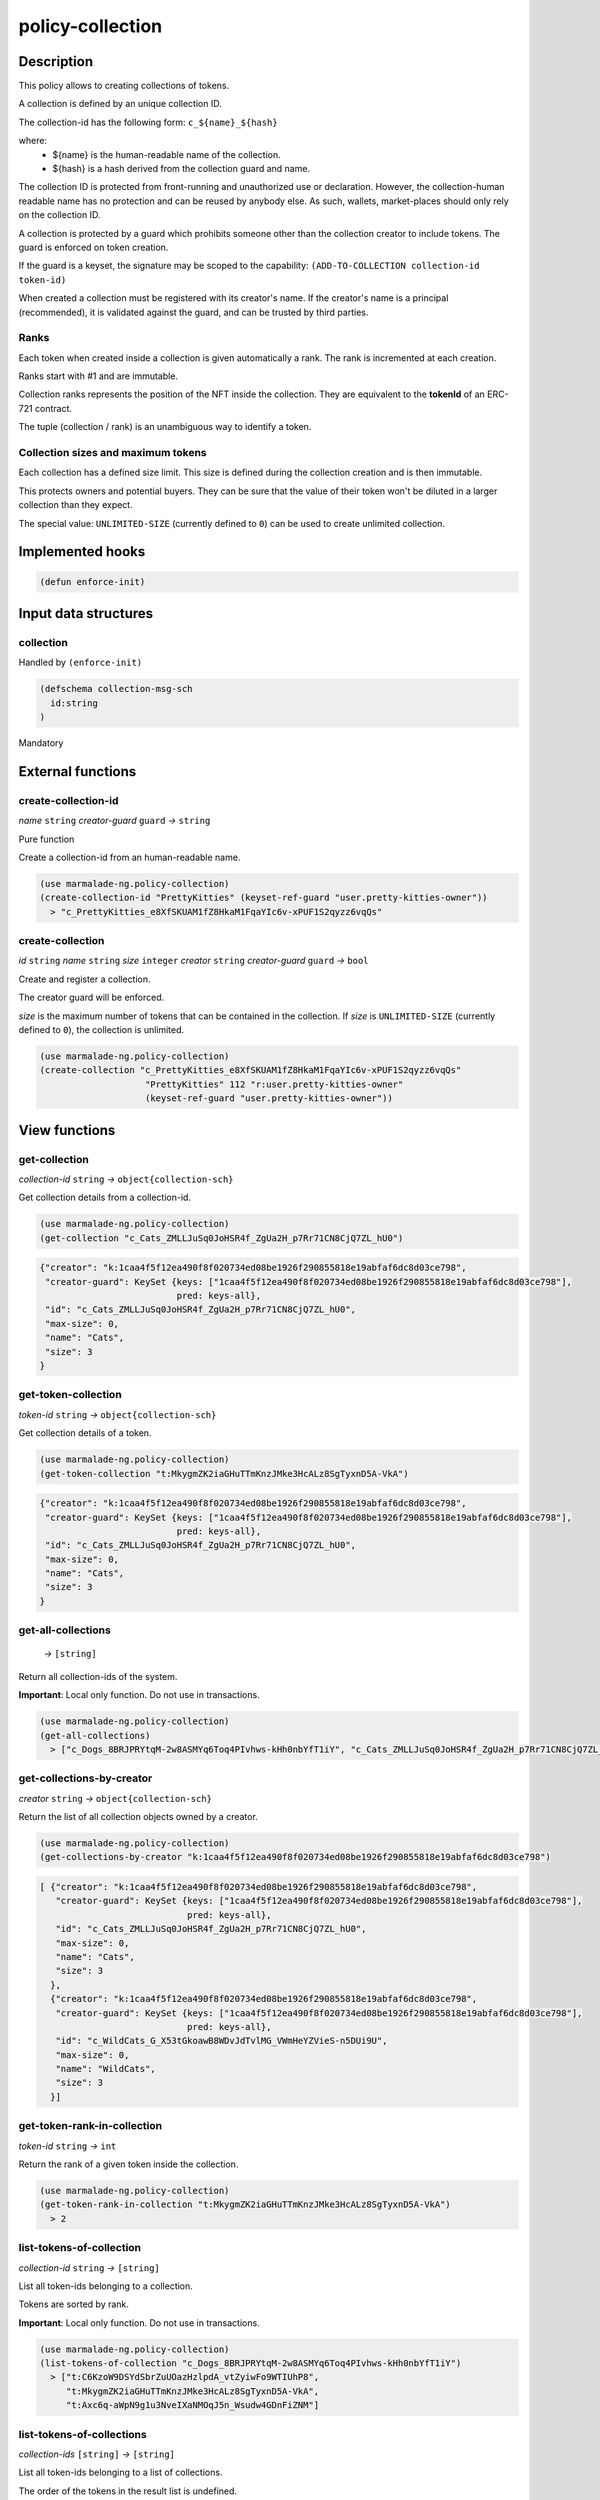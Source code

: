 .. _POLICY-COLLECTION:

policy-collection
-----------------

Description
^^^^^^^^^^^

This policy allows to creating collections of tokens.

A collection is defined by an unique collection ID.

The collection-id has the following form: ``c_${name}_${hash}``

where:
  - ${name} is the human-readable name of the collection.
  - ${hash} is a hash derived from the collection guard and name.

The collection ID is protected from front-running and unauthorized use or declaration.
However, the collection-human readable name has no protection and can be reused by anybody else.
As such, wallets, market-places should only rely on the collection ID.


A collection is protected by a guard which prohibits someone other than the collection
creator to include tokens. The guard is enforced on token creation.

If the guard is a keyset, the signature may be scoped to the capability:
``(ADD-TO-COLLECTION collection-id token-id)``

When created a collection must be registered with its creator's name.
If the creator's name is a principal (recommended), it is validated against the guard, and can
be trusted by third parties.


Ranks
~~~~~
Each token when created inside a collection is given automatically a rank. The rank is
incremented at each creation.

Ranks start with #1 and are immutable.

Collection ranks represents the position of the NFT inside the collection. They are equivalent
to the **tokenId** of an ERC-721 contract.

The tuple (collection / rank) is an unambiguous way to identify a token.


Collection sizes and maximum tokens
~~~~~~~~~~~~~~~~~~~~~~~~~~~~~~~~~~~
Each collection has a defined size limit. This size is defined during the collection
creation and is then immutable.

This protects owners and potential buyers. They can be sure that the value of their token
won't be diluted in a larger collection than they expect.

The special value: ``UNLIMITED-SIZE`` (currently defined to ``0``) can be used to
create unlimited collection.


Implemented hooks
^^^^^^^^^^^^^^^^^

.. code:: lisp

  (defun enforce-init)

Input data structures
^^^^^^^^^^^^^^^^^^^^^
collection
~~~~~~~~~~
Handled by ``(enforce-init)``

.. code:: lisp

  (defschema collection-msg-sch
    id:string
  )

Mandatory



External functions
^^^^^^^^^^^^^^^^^^
create-collection-id
~~~~~~~~~~~~~~~~~~~~
*name* ``string`` *creator-guard* ``guard`` *→* ``string``

Pure function

Create a collection-id from an human-readable name.

.. code:: lisp

  (use marmalade-ng.policy-collection)
  (create-collection-id "PrettyKitties" (keyset-ref-guard "user.pretty-kitties-owner"))
    > "c_PrettyKitties_e8XfSKUAM1fZ8HkaM1FqaYIc6v-xPUF1S2qyzz6vqQs"

create-collection
~~~~~~~~~~~~~~~~~
*id* ``string`` *name* ``string`` *size* ``integer`` *creator* ``string`` *creator-guard* ``guard`` *→* ``bool``

Create and register a collection.

The creator guard will be enforced.

*size* is the maximum number of tokens that can be contained in the collection.
If *size* is ``UNLIMITED-SIZE`` (currently defined to ``0``), the collection is unlimited.

.. code:: lisp

  (use marmalade-ng.policy-collection)
  (create-collection "c_PrettyKitties_e8XfSKUAM1fZ8HkaM1FqaYIc6v-xPUF1S2qyzz6vqQs"
                      "PrettyKitties" 112 "r:user.pretty-kitties-owner"
                      (keyset-ref-guard "user.pretty-kitties-owner"))

View functions
^^^^^^^^^^^^^^
get-collection
~~~~~~~~~~~~~~
*collection-id* ``string`` *→* ``object{collection-sch}``

Get collection details from a collection-id.

.. code:: lisp

  (use marmalade-ng.policy-collection)
  (get-collection "c_Cats_ZMLLJuSq0JoHSR4f_ZgUa2H_p7Rr71CN8CjQ7ZL_hU0")

.. code::

  {"creator": "k:1caa4f5f12ea490f8f020734ed08be1926f290855818e19abfaf6dc8d03ce798",
   "creator-guard": KeySet {keys: ["1caa4f5f12ea490f8f020734ed08be1926f290855818e19abfaf6dc8d03ce798"],
                            pred: keys-all},
   "id": "c_Cats_ZMLLJuSq0JoHSR4f_ZgUa2H_p7Rr71CN8CjQ7ZL_hU0",
   "max-size": 0,
   "name": "Cats",
   "size": 3
  }

.. _POLICY-COLLECTION-GET-TOKEN-COLLECTION:

get-token-collection
~~~~~~~~~~~~~~~~~~~~
*token-id* ``string`` *→* ``object{collection-sch}``

Get collection details of a token.

.. code:: lisp

  (use marmalade-ng.policy-collection)
  (get-token-collection "t:MkygmZK2iaGHuTTmKnzJMke3HcALz8SgTyxnD5A-VkA")

.. code::

  {"creator": "k:1caa4f5f12ea490f8f020734ed08be1926f290855818e19abfaf6dc8d03ce798",
   "creator-guard": KeySet {keys: ["1caa4f5f12ea490f8f020734ed08be1926f290855818e19abfaf6dc8d03ce798"],
                            pred: keys-all},
   "id": "c_Cats_ZMLLJuSq0JoHSR4f_ZgUa2H_p7Rr71CN8CjQ7ZL_hU0",
   "max-size": 0,
   "name": "Cats",
   "size": 3
  }

get-all-collections
~~~~~~~~~~~~~~~~~~~~
  *→* ``[string]``

Return all collection-ids of the system.

**Important**: Local only function. Do not use in transactions.

.. code:: lisp

  (use marmalade-ng.policy-collection)
  (get-all-collections)
    > ["c_Dogs_8BRJPRYtqM-2w8ASMYq6Toq4PIvhws-kHh0nbYfT1iY", "c_Cats_ZMLLJuSq0JoHSR4f_ZgUa2H_p7Rr71CN8CjQ7ZL_hU0"]


get-collections-by-creator
~~~~~~~~~~~~~~~~~~~~~~~~~~
*creator* ``string`` *→* ``object{collection-sch}``

Return the list of all collection objects owned by a creator.

.. code:: lisp

  (use marmalade-ng.policy-collection)
  (get-collections-by-creator "k:1caa4f5f12ea490f8f020734ed08be1926f290855818e19abfaf6dc8d03ce798")

.. code::

  [ {"creator": "k:1caa4f5f12ea490f8f020734ed08be1926f290855818e19abfaf6dc8d03ce798",
     "creator-guard": KeySet {keys: ["1caa4f5f12ea490f8f020734ed08be1926f290855818e19abfaf6dc8d03ce798"],
                              pred: keys-all},
     "id": "c_Cats_ZMLLJuSq0JoHSR4f_ZgUa2H_p7Rr71CN8CjQ7ZL_hU0",
     "max-size": 0,
     "name": "Cats",
     "size": 3
    },
    {"creator": "k:1caa4f5f12ea490f8f020734ed08be1926f290855818e19abfaf6dc8d03ce798",
     "creator-guard": KeySet {keys: ["1caa4f5f12ea490f8f020734ed08be1926f290855818e19abfaf6dc8d03ce798"],
                              pred: keys-all},
     "id": "c_WildCats_G_X53tGkoawB8WDvJdTvlMG_VWmHeYZVieS-n5DUi9U",
     "max-size": 0,
     "name": "WildCats",
     "size": 3
    }]


get-token-rank-in-collection
~~~~~~~~~~~~~~~~~~~~~~~~~~~~
*token-id* ``string`` *→* ``int``

Return the rank of a given token inside the collection.

.. code:: lisp

  (use marmalade-ng.policy-collection)
  (get-token-rank-in-collection "t:MkygmZK2iaGHuTTmKnzJMke3HcALz8SgTyxnD5A-VkA")
    > 2


list-tokens-of-collection
~~~~~~~~~~~~~~~~~~~~~~~~~
*collection-id* ``string`` *→* ``[string]``

List all token-ids belonging to a collection.

Tokens are sorted by rank.

**Important**: Local only function. Do not use in transactions.

.. code:: lisp

  (use marmalade-ng.policy-collection)
  (list-tokens-of-collection "c_Dogs_8BRJPRYtqM-2w8ASMYq6Toq4PIvhws-kHh0nbYfT1iY")
    > ["t:C6KzoW9DSYdSbrZuUOazHzlpdA_vtZyiwFo9WTIUhP8",
       "t:MkygmZK2iaGHuTTmKnzJMke3HcALz8SgTyxnD5A-VkA",
       "t:Axc6q-aWpN9g1u3NveIXaNMOqJ5n_Wsudw4GDnFiZNM"]


list-tokens-of-collections
~~~~~~~~~~~~~~~~~~~~~~~~~~
*collection-ids* ``[string]`` *→* ``[string]``

List all token-ids belonging to a list of collections.

The order of the tokens in the result list is undefined.


**Important**: Local only function. Do not use in transactions.

.. code:: lisp

  (use marmalade-ng.policy-collection)
  (list-tokens-of-collections ["c_Dogs_8BRJPRYtqM-2w8ASMYq6Toq4PIvhws-kHh0nbYfT1iY",
                               "c_Cats_ZMLLJuSq0JoHSR4f_ZgUa2H_p7Rr71CN8CjQ7ZL_hU0"])
    > ["t:C6KzoW9DSYdSbrZuUOazHzlpdA_vtZyiwFo9WTIUhP8",
       "t:MkygmZK2iaGHuTTmKnzJMke3HcALz8SgTyxnD5A-VkA",
       "t:Axc6q-aWpN9g1u3NveIXaNMOqJ5n_Wsudw4GDnFiZNM"]


Events
^^^^^^
CREATE-COLLECTION
~~~~~~~~~~~~~~~~~
*collection-id* ``string`` *collection-name* ``string`` *collection-size* ``integer`` *creator* ``string``

Emitted when a collection is created.


ADD-TO-COLLECTION
~~~~~~~~~~~~~~~~~
*collection-id* ``string`` *token-id* ``string``

Emitted when a token is added to a collection.
